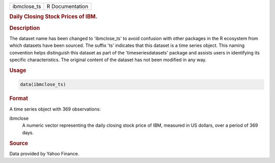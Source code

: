 .. container::

   .. container::

      =========== ===============
      ibmclose_ts R Documentation
      =========== ===============

      .. rubric:: Daily Closing Stock Prices of IBM.
         :name: daily-closing-stock-prices-of-ibm.

      .. rubric:: Description
         :name: description

      The dataset name has been changed to 'ibmclose_ts' to avoid
      confusion with other packages in the R ecosystem from which
      datasets have been sourced. The suffix 'ts' indicates that this
      dataset is a time series object. This naming convention helps
      distinguish this dataset as part of the 'timeseriesdatasets'
      package and assists users in identifying its specific
      characteristics. The original content of the dataset has not been
      modified in any way.

      .. rubric:: Usage
         :name: usage

      .. code:: R

         data(ibmclose_ts)

      .. rubric:: Format
         :name: format

      A time series object with 369 observations:

      ibmclose
         A numeric vector representing the daily closing stock price of
         IBM, measured in US dollars, over a period of 369 days.

      .. rubric:: Source
         :name: source

      Data provided by Yahoo Finance.
